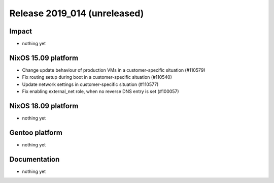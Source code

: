 .. XXX update on release :Publish Date: YYYY-MM-DD

Release 2019_014 (unreleased)
-----------------------------

Impact
^^^^^^

* nothing yet


NixOS 15.09 platform
^^^^^^^^^^^^^^^^^^^^

* Change update behaviour of production VMs in a customer-specific situation (#110579)
* Fix routing setup during boot in a customer-specific situation (#110540)
* Update network settings in customer-specific situation (#110577)
* Fix enabling external_net role, when no reverse DNS entry is set (#100057)

NixOS 18.09 platform
^^^^^^^^^^^^^^^^^^^^

* nothing yet


Gentoo platform
^^^^^^^^^^^^^^^

* nothing yet


Documentation
^^^^^^^^^^^^^

* nothing yet


.. vim: set spell spelllang=en:
